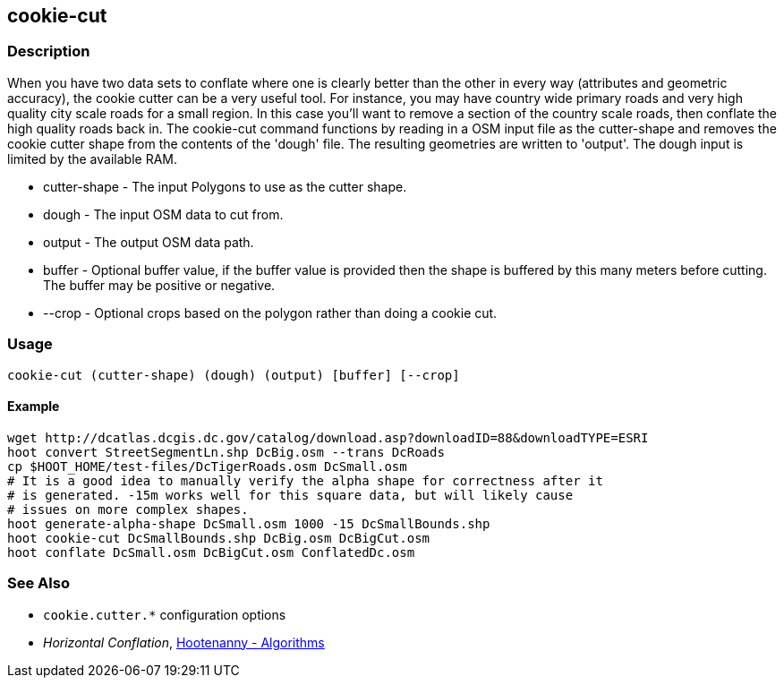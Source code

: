 [[cookie-cut]]
== cookie-cut

=== Description

When you have two data sets to conflate where one is clearly better than the other in every way (attributes and geometric accuracy), 
the cookie cutter can be a very useful tool. For instance, you may have country wide primary roads and very high quality city 
scale roads for a small region. In this case you'll want to remove a section of the country scale roads, then conflate the 
high quality roads back in.  The +cookie-cut+ command functions by reading in a OSM input file as the +cutter-shape+ and 
removes the cookie cutter shape from the contents of the 'dough' file. The resulting geometries are written to 'output'. 
The dough input is limited by the available RAM.

* +cutter-shape+ - The input Polygons to use as the cutter shape.
* +dough+        - The input OSM data to cut from.
* +output+       - The output OSM data path.
* +buffer+       - Optional buffer value, if the buffer value is provided then the
                   shape is buffered by this many meters before cutting. The buffer may be
                   positive or negative.
* +--crop+       - Optional crops based on the polygon rather than doing a cookie cut.

=== Usage

--------------------------------------
cookie-cut (cutter-shape) (dough) (output) [buffer] [--crop]
--------------------------------------

==== Example

--------------------------------------
wget http://dcatlas.dcgis.dc.gov/catalog/download.asp?downloadID=88&downloadTYPE=ESRI
hoot convert StreetSegmentLn.shp DcBig.osm --trans DcRoads
cp $HOOT_HOME/test-files/DcTigerRoads.osm DcSmall.osm
# It is a good idea to manually verify the alpha shape for correctness after it
# is generated. -15m works well for this square data, but will likely cause
# issues on more complex shapes.
hoot generate-alpha-shape DcSmall.osm 1000 -15 DcSmallBounds.shp
hoot cookie-cut DcSmallBounds.shp DcBig.osm DcBigCut.osm
hoot conflate DcSmall.osm DcBigCut.osm ConflatedDc.osm
--------------------------------------

=== See Also

* `cookie.cutter.*` configuration options
* _Horizontal Conflation_, <<hootalgo,Hootenanny - Algorithms>>

